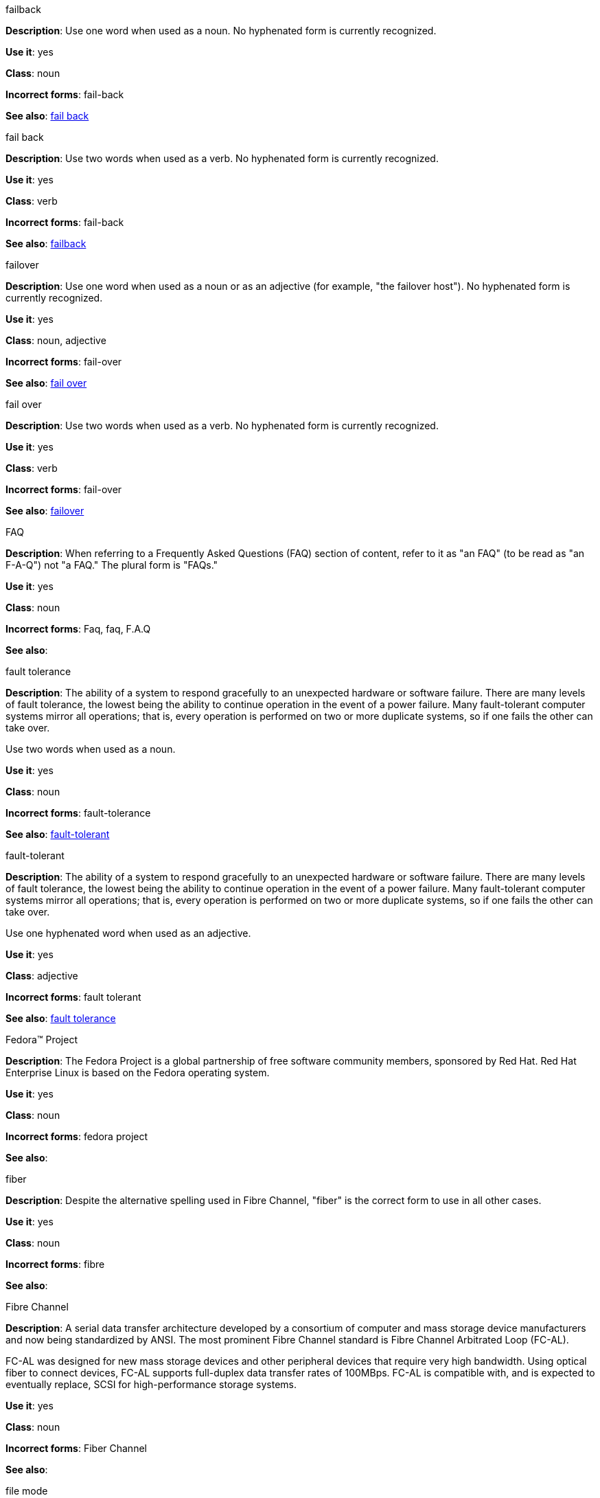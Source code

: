 .failback
[[failback-n]]
*Description*: Use one word when used as a noun. No hyphenated form is currently recognized.

*Use it*: yes

*Class*: noun

*Incorrect forms*: fail-back

*See also*: xref:fail-back-vback[fail back]

.fail back 
[[fail-back-v]]
*Description*: Use two words when used as a verb. No hyphenated form is currently recognized.

*Use it*: yes

*Class*: verb

*Incorrect forms*: fail-back

*See also*: xref:failback-n[failback]

.failover
[[failover-n-adj]]
*Description*: Use one word when used as a noun or as an adjective (for example, "the failover host"). No hyphenated form is currently recognized.

*Use it*: yes

*Class*: noun, adjective

*Incorrect forms*: fail-over

*See also*: xref:fail-over-v[fail over]

.fail over
[[fail-over-v]]
*Description*: Use two words when used as a verb. No hyphenated form is currently recognized.

*Use it*: yes

*Class*: verb

*Incorrect forms*: fail-over

*See also*: xref:failover-n-adj[failover]

.FAQ
[[faq]]
*Description*: When referring to a Frequently Asked Questions (FAQ) section of content, refer to it as "an FAQ" (to be read as "an F-A-Q") not "a FAQ." The plural form is "FAQs." 

*Use it*: yes

*Class*: noun

*Incorrect forms*: Faq, faq, F.A.Q

*See also*: 

.fault tolerance
[[fault-tolerance-n]]
*Description*: The ability of a system to respond gracefully to an unexpected hardware or software failure. There are many levels of fault tolerance, the lowest being the ability to continue operation in the event of a power failure. Many fault-tolerant computer systems mirror all operations; that is, every operation is performed on two or more duplicate systems, so if one fails the other can take over. 

Use two words when used as a noun. 

*Use it*: yes

*Class*: noun

*Incorrect forms*: fault-tolerance

*See also*: xref:fault-tolerant-adj[fault-tolerant]

.fault-tolerant
[[fault-tolerant-adj]]
*Description*: The ability of a system to respond gracefully to an unexpected hardware or software failure. There are many levels of fault tolerance, the lowest being the ability to continue operation in the event of a power failure. Many fault-tolerant computer systems mirror all operations; that is, every operation is performed on two or more duplicate systems, so if one fails the other can take over. 

Use one hyphenated word when used as an adjective.

*Use it*: yes

*Class*: adjective

*Incorrect forms*: fault tolerant

*See also*: xref:fault-tolerance-n[fault tolerance]

.Fedora™ Project
[[fedora-project]]
*Description*: The Fedora Project is a global partnership of free software community members, sponsored by Red Hat. Red Hat Enterprise Linux is based on the Fedora operating system.

*Use it*: yes

*Class*: noun

*Incorrect forms*: fedora project

*See also*: 

.fiber
[[fiber]]
*Description*: Despite the alternative spelling used in Fibre Channel, "fiber" is the correct form to use in all other cases. 

*Use it*: yes

*Class*: noun

*Incorrect forms*: fibre

*See also*: 

.Fibre Channel
[[fibre-channel]]
*Description*: A serial data transfer architecture developed by a consortium of computer and mass storage device manufacturers and now being standardized by ANSI. The most prominent Fibre Channel standard is Fibre Channel Arbitrated Loop (FC-AL).

FC-AL was designed for new mass storage devices and other peripheral devices that require very high bandwidth. Using optical fiber to connect devices, FC-AL supports full-duplex data transfer rates of 100MBps. FC-AL is compatible with, and is expected to eventually replace, SCSI for high-performance storage systems. 

*Use it*: yes

*Class*: noun

*Incorrect forms*: Fiber Channel

*See also*: 

.file mode
[[file-mode]]
*Description*: Write as two words, unless used as a variable. See _The IBM Style Guide_ for more information.

*Use it*: yes

*Class*: noun

*Incorrect forms*: filemode

*See also*:

.file name
[[file-name]]
*Description*: Write as two words, unless used as a variable. See _The IBM Style Guide_ for more information.

*Use it*: yes

*Class*: noun

*Incorrect forms*: filename

*See also*:

.file system
[[file-system]]
*Description*: Write as two words, unless used as a variable. See _The IBM Style Guide_ for more information.

*Use it*: yes

*Class*: noun

*Incorrect forms*: filesystem

*See also*:

.file type
[[file-type]]
*Description*: Write as two words, unless used as a variable. See _The IBM Style Guide_ for more information.

*Use it*: yes

*Class*: noun

*Incorrect forms*: filetype

*See also*:

.FireWire
[[firewire]]
*Description*: Do not use "Firewire" or "firewire." Although FireWire is a trademark of Apple Computer, it does not need to be listed with a trademark symbol when mentioned. Only when talking about Apple's FireWire software license or specific logos should the symbol be used (which is almost never). See http://developer.apple.com/softwarelicensing/agreements/firewire.html for full details. 

*Use it*: yes

*Class*: noun

*Incorrect forms*: Firewire, firewire

*See also*: 

.firmware
[[firmware]]
*Description*: Software (programs or data) that has been written onto read-only memory (ROM). Firmware is a combination of software and hardware. ROMs, PROMs, and EPROMs that have data or programs recorded on them are firmware.

*Use it*: yes

*Class*: noun

*Incorrect forms*: firm ware, firm-ware

*See also*:

.floating point
[[floating-point]]
*Description*: The term floating point is derived from the fact that there is no fixed number of digits before and after the decimal point; that is, the decimal point can float.

*Use it*: yes

*Class*: noun

*Incorrect forms*: floating-point

*See also*:

.foreground
[[foreground]]
*Description*: In multiprocessing systems, the process that is currently accepting input from the keyboard or other input device is sometimes called the foreground process.

On display screens, the foreground consists of the characters and pictures that appear on the screen. The background is the uniform canvas behind the characters and pictures. 

*Use it*: yes

*Class*: noun

*Incorrect forms*: fore-ground, forground

*See also*:

.Fortran
[[fortran]]
*Description*: A general-purpose, imperative programming language that is especially suited to numeric computation and scientific computing.

For earlier versions up to FORTRAN 77, use "FORTRAN".

For later versions beginning with Fortran 90, use "Fortran".

*Use it*: yes

*Class*: noun

*Incorrect forms*: fortran

*See also*:

.forward
[[forward]]
*Description*: Avoid using "forwards." 

*Use it*: yes

*Class*: adjective, adverb

*Incorrect forms*: forwards

*See also*: 

.FQDN
[[fqdn]]
*Description*: A fully qualified domain name consists of a host and domain name, including top-level domain. For example, www.redhat.com is a fully qualified domain name. www is the host, redhat is the second-level domain, and .com is the top level domain.

A FQDN always starts with a host name and continues all the way up to the top-level domain name, so www.parc.xerox.com is also a FQDN. 

*Use it*: yes

*Class*: noun

*Incorrect forms*: Fqdn, fqdn

*See also*:

.front-end
[[front-end-adj]]
*Description*: Example of adjective: "This chapter explains how to use the front-end API functions."
    
Do not use "frontend" as noun or adjective. 

*Use it*: yes

*Class*: adjective

*Incorrect forms*: frontend

*See also*: xref:front-end-n[front end]

.front end
[[front-end-n]]
*Description*: Example of noun: "PRCS is a front end for a version control toolset."

Do not use "frontend" as noun or adjective. 

*Use it*: yes

*Class*: noun

*Incorrect forms*: frontend

*See also*: xref:front-end-adj[front-end]

.FTP
[[ftp]]
*Description*: Use all caps when referring to the protocol. Use lowercase when referring to the command-line program.

*Use it*: yes

*Class*: noun

*Incorrect forms*: 

*See also*: 

.Futexes
[[futexes]]
*Description*: "Futex" is an abbreviation of "fast user-space mutex." Consequently, "futexes" is the correct plural form. 

*Use it*: yes

*Class*: noun

*Incorrect forms*: 

*See also*: 

.fuzzy
[[fuzzy]]
*Description*: Correct only when referring to fuzzy searches. See http://www.stylepedia.net/#chap-Red_Hat_Technical_Publications-Writing_Style_Guide-Avoiding_Slang_Metaphors_and_Misleading_Language[Avoiding Slang, Metaphors, and Misleading Language] for details and examples. 

*Use it*: with caution

*Class*: adjective

*Incorrect forms*: 

*See also*: